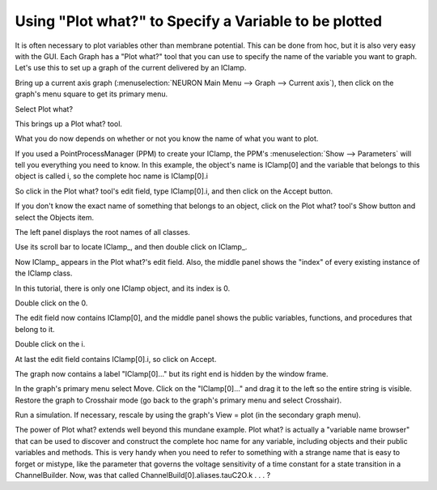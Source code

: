 .. _using_plotwhat_to_specify_a_variable_to_be_plotted:

Using "Plot what?" to Specify a Variable to be plotted
======================================================

It is often necessary to plot variables other than membrane potential. This can be done from hoc, but it is also very easy with the GUI. Each Graph has a "Plot what?" tool that you can use to specify the name of the variable you want to graph. Let's use this to set up a graph of the current delivered by an IClamp.

Bring up a current axis graph (:menuselection:`NEURON Main Menu --> Graph --> Current axis`),
then click on the graph's menu square to get its primary menu.

.. image:: 
    fig/menusquare.gif
    :align: center

Select Plot what?

.. image::
    fig/getplotwhat.gif
    :align: center

This brings up a Plot what? tool.

What you do now depends on whether or not you know the name of what you want to plot.

If you used a PointProcessManager (PPM) to create your IClamp, the PPM's :menuselection:`Show --> Parameters` will tell you everything you need to know. In this example, the object's name is IClamp[0] and the variable that belongs to this object is called i, so the complete hoc name is IClamp[0].i

.. image::
    fig/iclampname.gif
    :align: center

So click in the Plot what? tool's edit field, type IClamp[0].i, and then click on the Accept button.

.. image::
    fig/directentry.gif
    :align: center

If you don't know the exact name of something that belongs to an object,
click on the Plot what? tool's Show button and select the Objects item.

.. image::
    fig/showobjects.gif
    :align: center

The left panel displays the root names of all classes.

Use its scroll bar to locate IClamp_, and then double click on IClamp_.

.. image:: 
    fig/selecticlamp_.gif
    :align: center

Now IClamp_ appears in the Plot what?'s edit field. Also, the middle panel shows the "index" of every existing instance of the IClamp class.

In this tutorial, there is only one IClamp object, and its index is 0.

Double click on the 0.

.. image::
    fig/select0.gif
    :align: center

The edit field now contains IClamp[0], and the middle panel shows the public variables, functions, and procedures that belong to it.

Double click on the i.

.. image::
    fig/selecti.gif
    :align: center

At last the edit field contains IClamp[0].i, so click on Accept.

The graph now contains a label "IClamp[0]..." but its right end is hidden by the window frame.

In the graph's primary menu select Move. Click on the "IClamp[0]..." and drag it to the left so the entire string is visible. Restore the graph to Crosshair mode (go back to the graph's primary menu and select Crosshair).

Run a simulation. If necessary, rescale by using the graph's View = plot (in the secondary graph menu).

.. image:: 
    fig/movedandrescaled.gif
    :align: center


The power of Plot what? extends well beyond this mundane example. Plot what? is actually a "variable name browser" that can be used to discover and construct the complete hoc name for any variable, including objects and their public variables and methods. This is very handy when you need to refer to something with a strange name that is easy to forget or mistype, like the parameter that governs the voltage sensitivity of a time constant for a state transition in a ChannelBuilder. Now, was that called ChannelBuild[0].aliases.tauC2O.k  . . . ?

